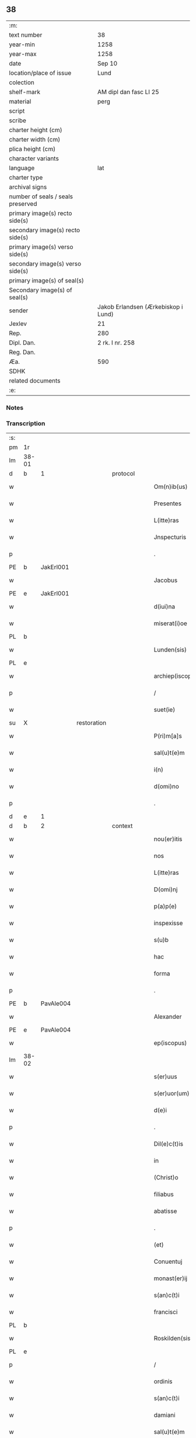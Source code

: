 ** 38

| :m:                               |                                     |
| text number                       | 38                                  |
| year-min                          | 1258                                |
| year-max                          | 1258                                |
| date                              | Sep 10                              |
| location/place of issue           | Lund                                |
| colection                         |                                     |
| shelf-mark                        | AM dipl dan fasc LI 25              |
| material                          | perg                                |
| script                            |                                     |
| scribe                            |                                     |
| charter height (cm)               |                                     |
| charter width (cm)                |                                     |
| plica height (cm)                 |                                     |
| character variants                |                                     |
| language                          | lat                                 |
| charter type                      |                                     |
| archival signs                    |                                     |
| number of seals / seals preserved |                                     |
| primary image(s) recto side(s)    |                                     |
| secondary image(s) recto side(s)  |                                     |
| primary image(s) verso side(s)    |                                     |
| secondary image(s) verso side(s)  |                                     |
| primary image(s) of seal(s)       |                                     |
| Secondary image(s) of seal(s)     |                                     |
| sender                            | Jakob Erlandsen (Ærkebiskop i Lund) |
| Jexlev                            | 21                                  |
| Rep.                              | 280                                 |
| Dipl. Dan.                        | 2 rk. I nr. 258                     |
| Reg. Dan.                         |                                     |
| Æa.                               | 590                                 |
| SDHK                              |                                     |
| related documents                 |                                     |
| :e:                               |                                     |

*** Notes


*** Transcription
| :s: |       |   |             |   |   |                     |                |   |   |   |   |     |   |   |   |             |          |          |  |    |    |    |    |
| pm  |    1r |   |             |   |   |                     |                |   |   |   |   |     |   |   |   |             |          |          |  |    |    |    |    |
| lm  | 38-01 |   |             |   |   |                     |                |   |   |   |   |     |   |   |   |             |          |          |  |    |    |    |    |
| d  |     b | 1  |             | protocol  |   |                     |                |   |   |   |   |     |   |   |   |             |          |          |  |    |    |    |    |
| w   |       |   |             |   |   | Om(n)ib(us)         | Om̅ıbꝫ          |   |   |   |   | lat |   |   |   |       38-01 | 1:protocol |          |  |    |    |    |    |
| w   |       |   |             |   |   | Presentes           | Preſenteſ      |   |   |   |   | lat |   |   |   |       38-01 | 1:protocol |          |  |    |    |    |    |
| w   |       |   |             |   |   | L(itte)ras          | Lr̅as           |   |   |   |   | lat |   |   |   |       38-01 | 1:protocol |          |  |    |    |    |    |
| w   |       |   |             |   |   | Jnspecturis         | Jnſpeurıs     |   |   |   |   | lat |   |   |   |       38-01 | 1:protocol |          |  |    |    |    |    |
| p   |       |   |             |   |   | .                   | .              |   |   |   |   | lat |   |   |   |       38-01 | 1:protocol |          |  |    |    |    |    |
| PE  |     b | JakErl001  |             |   |   |                     |                |   |   |   |   |     |   |   |   |             |          |          |  |    |    |    |    |
| w   |       |   |             |   |   | Jacobus             | Jacobus        |   |   |   |   | lat |   |   |   |       38-01 | 1:protocol |          |  |137|    |    |    |
| PE  |     e | JakErl001  |             |   |   |                     |                |   |   |   |   |     |   |   |   |             |          |          |  |    |    |    |    |
| w   |       |   |             |   |   | d(iui)na            | ꝺn̅a            |   |   |   |   | lat |   |   |   |       38-01 | 1:protocol |          |  |    |    |    |    |
| w   |       |   |             |   |   | miserat(i)oe        | mıſerat̅oe      |   |   |   |   | lat |   |   |   |       38-01 | 1:protocol |          |  |    |    |    |    |
| PL  |     b |   |             |   |   |                     |                |   |   |   |   |     |   |   |   |             |          |          |  |    |    |    |    |
| w   |       |   |             |   |   | Lunden(sis)         | Lunꝺen̅         |   |   |   |   | lat |   |   |   |       38-01 | 1:protocol |          |  |    |    |109|    |
| PL  |     e |   |             |   |   |                     |                |   |   |   |   |     |   |   |   |             |          |          |  |    |    |    |    |
| w   |       |   |             |   |   | archiep(iscopus)    | rchıep̅c       |   |   |   |   | lat |   |   |   |       38-01 | 1:protocol |          |  |    |    |    |    |
| p   |       |   |             |   |   | /                   | /              |   |   |   |   | lat |   |   |   |       38-01 | 1:protocol |          |  |    |    |    |    |
| w   |       |   |             |   |   | suet(ie)            | uet̅           |   |   |   |   | lat |   |   |   |       38-01 | 1:protocol |          |  |    |    |    |    |
| su  |     X |   | restoration |   |   |                     |                |   |   |   |   |     |   |   |   |             |          |          |  |    |    |    |    |
| w   |       |   |             |   |   | P(ri)m[a]s          | Pm[a]s        |   |   |   |   | lat |   |   |   |       38-01 | 1:protocol |          |  |    |    |    |    |
| w   |       |   |             |   |   | sal(u)t(e)m         | ſalt̅          |   |   |   |   | lat |   |   |   |       38-01 | 1:protocol |          |  |    |    |    |    |
| w   |       |   |             |   |   | i(n)                | ı̅              |   |   |   |   | lat |   |   |   |       38-01 | 1:protocol |          |  |    |    |    |    |
| w   |       |   |             |   |   | d(omi)no            | ꝺn̅o            |   |   |   |   | lat |   |   |   |       38-01 | 1:protocol |          |  |    |    |    |    |
| p   |       |   |             |   |   | .                   | .              |   |   |   |   | lat |   |   |   |       38-01 | 1:protocol |          |  |    |    |    |    |
| d  |     e | 1  |             |   |   |                     |                |   |   |   |   |     |   |   |   |             |          |          |  |    |    |    |    |
| d  |     b | 2  |             | context  |   |                     |                |   |   |   |   |     |   |   |   |             |          |          |  |    |    |    |    |
| w   |       |   |             |   |   | nou(er)itis         | ou͛ıtıſ        |   |   |   |   | lat |   |   |   |       38-01 | 2:context |          |  |    |    |    |    |
| w   |       |   |             |   |   | nos                 | nos            |   |   |   |   | lat |   |   |   |       38-01 | 2:context |          |  |    |    |    |    |
| w   |       |   |             |   |   | L(itte)ras          | Lr̅as           |   |   |   |   | lat |   |   |   |       38-01 | 2:context |          |  |    |    |    |    |
| w   |       |   |             |   |   | D(omi)nj            | Dn̅ȷ            |   |   |   |   | lat |   |   |   |       38-01 | 2:context |          |  |    |    |    |    |
| w   |       |   |             |   |   | p(a)p(e)            | ͤ              |   |   |   |   | lat |   |   |   |       38-01 | 2:context |          |  |    |    |    |    |
| w   |       |   |             |   |   | inspexisse          | ınſpexıſſe     |   |   |   |   | lat |   |   |   |       38-01 | 2:context |          |  |    |    |    |    |
| w   |       |   |             |   |   | s(u)b               | sb̅             |   |   |   |   | lat |   |   |   |       38-01 | 2:context |          |  |    |    |    |    |
| w   |       |   |             |   |   | hac                 | hac            |   |   |   |   | lat |   |   |   |       38-01 | 2:context |          |  |    |    |    |    |
| w   |       |   |             |   |   | forma               | foꝛma          |   |   |   |   | lat |   |   |   |       38-01 | 2:context |          |  |    |    |    |    |
| p   |       |   |             |   |   | .                   | .              |   |   |   |   | lat |   |   |   |       38-01 | 2:context |          |  |    |    |    |    |
| PE  |     b | PavAle004  |             |   |   |                     |                |   |   |   |   |     |   |   |   |             |          |          |  |    |    |    |    |
| w   |       |   |             |   |   | Alexander           | Alexanꝺeʀ      |   |   |   |   | lat |   |   |   |       38-01 | 2:context |          |  |138|    |    |    |
| PE  |     e | PavAle004  |             |   |   |                     |                |   |   |   |   |     |   |   |   |             |          |          |  |    |    |    |    |
| w   |       |   |             |   |   | ep(iscopus)         | ep̅c            |   |   |   |   | lat |   |   |   |       38-01 | 2:context |          |  |    |    |    |    |
| lm  | 38-02 |   |             |   |   |                     |                |   |   |   |   |     |   |   |   |             |          |          |  |    |    |    |    |
| w   |       |   |             |   |   | s(er)uus            | s͛uuſ           |   |   |   |   | lat |   |   |   |       38-02 | 2:context |          |  |    |    |    |    |
| w   |       |   |             |   |   | s(er)uor(um)        | s͛uoꝝ           |   |   |   |   | lat |   |   |   |       38-02 | 2:context |          |  |    |    |    |    |
| w   |       |   |             |   |   | d(e)i               | ꝺı̅             |   |   |   |   | lat |   |   |   |       38-02 | 2:context |          |  |    |    |    |    |
| p   |       |   |             |   |   | .                   | .              |   |   |   |   | lat |   |   |   |       38-02 | 2:context |          |  |    |    |    |    |
| w   |       |   |             |   |   | Dil(e)c(t)is        | Dılc̅ıs         |   |   |   |   | lat |   |   |   |       38-02 | 2:context |          |  |    |    |    |    |
| w   |       |   |             |   |   | in                  | ín             |   |   |   |   | lat |   |   |   |       38-02 | 2:context |          |  |    |    |    |    |
| w   |       |   |             |   |   | (Christ)o           | xp̅o            |   |   |   |   | lat |   |   |   |       38-02 | 2:context |          |  |    |    |    |    |
| w   |       |   |             |   |   | filiabus            | fılıabus       |   |   |   |   | lat |   |   |   |       38-02 | 2:context |          |  |    |    |    |    |
| w   |       |   |             |   |   | abatisse            | abatıſſe       |   |   |   |   | lat |   |   |   |       38-02 | 2:context |          |  |    |    |    |    |
| p   |       |   |             |   |   | .                   | .              |   |   |   |   | lat |   |   |   |       38-02 | 2:context |          |  |    |    |    |    |
| w   |       |   |             |   |   | (et)                |               |   |   |   |   | lat |   |   |   |       38-02 | 2:context |          |  |    |    |    |    |
| w   |       |   |             |   |   | Conuentuj           | Conuentu      |   |   |   |   | lat |   |   |   |       38-02 | 2:context |          |  |    |    |    |    |
| w   |       |   |             |   |   | monast(er)ij        | onaﬅ͛ı        |   |   |   |   | lat |   |   |   |       38-02 | 2:context |          |  |    |    |    |    |
| w   |       |   |             |   |   | s(an)c(t)i          | sc̅ı            |   |   |   |   | lat |   |   |   |       38-02 | 2:context |          |  |    |    |    |    |
| w   |       |   |             |   |   | francisci           | francıſcí      |   |   |   |   | lat |   |   |   |       38-02 | 2:context |          |  |    |    |    |    |
| PL  |     b |   |             |   |   |                     |                |   |   |   |   |     |   |   |   |             |          |          |  |    |    |    |    |
| w   |       |   |             |   |   | Roskilden(sis)      | Roskılꝺen̅      |   |   |   |   | lat |   |   |   |       38-02 | 2:context |          |  |    |    |110|    |
| PL  |     e |   |             |   |   |                     |                |   |   |   |   |     |   |   |   |             |          |          |  |    |    |    |    |
| p   |       |   |             |   |   | /                   | /              |   |   |   |   | lat |   |   |   |       38-02 | 2:context |          |  |    |    |    |    |
| w   |       |   |             |   |   | ordinis             | ᴏrꝺínıſ        |   |   |   |   | lat |   |   |   |       38-02 | 2:context |          |  |    |    |    |    |
| w   |       |   |             |   |   | s(an)c(t)i          | sc̅ı            |   |   |   |   | lat |   |   |   |       38-02 | 2:context |          |  |    |    |    |    |
| w   |       |   |             |   |   | damiani             | ꝺamíaní        |   |   |   |   | lat |   |   |   |       38-02 | 2:context |          |  |    |    |    |    |
| w   |       |   |             |   |   | sal(u)t(e)m         | salt̅m          |   |   |   |   | lat |   |   |   |       38-02 | 2:context |          |  |    |    |    |    |
| w   |       |   |             |   |   | (et)                |               |   |   |   |   | lat |   |   |   |       38-02 | 2:context |          |  |    |    |    |    |
| w   |       |   |             |   |   | ap(osto)licam       | apl̅ıca        |   |   |   |   | lat |   |   |   |       38-02 | 2:context |          |  |    |    |    |    |
| w   |       |   |             |   |   | b(e)n(e)dict(ionem) | bn̅ꝺıct̅         |   |   |   |   | lat |   |   |   |       38-02 | 2:context |          |  |    |    |    |    |
| p   |       |   |             |   |   | .                   | .              |   |   |   |   | lat |   |   |   |       38-02 | 2:context |          |  |    |    |    |    |
| w   |       |   |             |   |   | Cu(m)               | Cu̅             |   |   |   |   | lat |   |   |   |       38-02 | 2:context |          |  |    |    |    |    |
| w   |       |   |             |   |   | sicut               | ſıcut          |   |   |   |   | lat |   |   |   |       38-02 | 2:context |          |  |    |    |    |    |
| w   |       |   |             |   |   | ex                  | ex             |   |   |   |   | lat |   |   |   |       38-02 | 2:context |          |  |    |    |    |    |
| w   |       |   |             |   |   | p(ar)te             | ꝑte            |   |   |   |   | lat |   |   |   |       38-02 | 2:context |          |  |    |    |    |    |
| w   |       |   |             |   |   | u(est)ra            | ur̅a            |   |   |   |   | lat |   |   |   |       38-02 | 2:context |          |  |    |    |    |    |
| w   |       |   |             |   |   | fuit                | fuít           |   |   |   |   | lat |   |   |   |       38-02 | 2:context |          |  |    |    |    |    |
| w   |       |   |             |   |   | p(ro)positu(m)      | oſıtu̅         |   |   |   |   | lat |   |   |   |       38-02 | 2:context |          |  |    |    |    |    |
| lm  | 38-03 |   |             |   |   |                     |                |   |   |   |   |     |   |   |   |             |          |          |  |    |    |    |    |
| w   |       |   |             |   |   | cora(m)             | cora̅           |   |   |   |   | lat |   |   |   |       38-03 | 2:context |          |  |    |    |    |    |
| w   |       |   |             |   |   | nob(is)             | nob̅            |   |   |   |   | lat |   |   |   |       38-03 | 2:context |          |  |    |    |    |    |
| w   |       |   |             |   |   | uos                 | uos            |   |   |   |   | lat |   |   |   |       38-03 | 2:context |          |  |    |    |    |    |
| w   |       |   |             |   |   | incluse             | ıncluſe        |   |   |   |   | lat |   |   |   |       38-03 | 2:context |          |  |    |    |    |    |
| w   |       |   |             |   |   | corp(or)e           | coꝛꝑe          |   |   |   |   | lat |   |   |   |       38-03 | 2:context |          |  |    |    |    |    |
| w   |       |   |             |   |   | in                  | ín             |   |   |   |   | lat |   |   |   |       38-03 | 2:context |          |  |    |    |    |    |
| w   |       |   |             |   |   | castris             | ᴄaﬅrıs         |   |   |   |   | lat |   |   |   |       38-03 | 2:context |          |  |    |    |    |    |
| w   |       |   |             |   |   | claustralibus       | ᴄlauﬅralıbus   |   |   |   |   | lat |   |   |   |       38-03 | 2:context |          |  |    |    |    |    |
| w   |       |   |             |   |   | m(en)te             | m̅te            |   |   |   |   | lat |   |   |   |       38-03 | 2:context |          |  |    |    |    |    |
| w   |       |   |             |   |   | tam(en)             | tam̅            |   |   |   |   | lat |   |   |   |       38-03 | 2:context |          |  |    |    |    |    |
| w   |       |   |             |   |   | libera              | lıbera         |   |   |   |   | lat |   |   |   |       38-03 | 2:context |          |  |    |    |    |    |
| w   |       |   |             |   |   | deuote              | ꝺeuote         |   |   |   |   | lat |   |   |   |       38-03 | 2:context |          |  |    |    |    |    |
| w   |       |   |             |   |   | D(e)o               | Dn̅o            |   |   |   |   | lat |   |   |   |       38-03 | 2:context |          |  |    |    |    |    |
| w   |       |   |             |   |   | fam(u)lantes        | faml̅anteſ      |   |   |   |   | lat |   |   |   |       38-03 | 2:context |          |  |    |    |    |    |
| w   |       |   |             |   |   | G(e)n(er)ali        | Gn̅alí          |   |   |   |   | lat |   |   |   |       38-03 | 2:context |          |  |    |    |    |    |
| w   |       |   |             |   |   | ordinis             | ᴏrꝺíníſ        |   |   |   |   | lat |   |   |   |       38-03 | 2:context |          |  |    |    |    |    |
| w   |       |   |             |   |   | (et)                |               |   |   |   |   | lat |   |   |   |       38-03 | 2:context |          |  |    |    |    |    |
| w   |       |   |             |   |   | prouinciali         | prouıncıalı    |   |   |   |   | lat |   |   |   |       38-03 | 2:context |          |  |    |    |    |    |
| w   |       |   |             |   |   | fr(atru)m           | fr͛            |   |   |   |   | lat |   |   |   |       38-03 | 2:context |          |  |    |    |    |    |
| w   |       |   |             |   |   | minor(um)           | mínoꝝ          |   |   |   |   | lat |   |   |   |       38-03 | 2:context |          |  |    |    |    |    |
| w   |       |   |             |   |   | mi(ni)st(ri)s       | mı̅ﬅs          |   |   |   |   | lat |   |   |   |       38-03 | 2:context |          |  |    |    |    |    |
| w   |       |   |             |   |   | illi(us)            | ıllı᷒           |   |   |   |   | lat |   |   |   |       38-03 | 2:context |          |  |    |    |    |    |
| w   |       |   |             |   |   | prouincie           | prouíncıe      |   |   |   |   | lat |   |   |   |       38-03 | 2:context |          |  |    |    |    |    |
| w   |       |   |             |   |   | desideretis         | ꝺeſıꝺeretıſ    |   |   |   |   | lat |   |   |   |       38-03 | 2:context |          |  |    |    |    |    |
| w   |       |   |             |   |   | pro                 | pro            |   |   |   |   | lat |   |   |   |       38-03 | 2:context |          |  |    |    |    |    |
| w   |       |   |             |   |   | u(est)ra            | ur̅a            |   |   |   |   | lat |   |   |   |       38-03 | 2:context |          |  |    |    |    |    |
| p   |       |   |             |   |   | /                   | /              |   |   |   |   | lat |   |   |   |       38-03 | 2:context |          |  |    |    |    |    |
| lm  | 38-04 |   |             |   |   |                     |                |   |   |   |   |     |   |   |   |             |          |          |  |    |    |    |    |
| w   |       |   |             |   |   | salute              | ſalute         |   |   |   |   | lat |   |   |   |       38-04 | 2:context |          |  |    |    |    |    |
| w   |       |   |             |   |   | co(m)mitti          | co̅mıttı        |   |   |   |   | lat |   |   |   |       38-04 | 2:context |          |  |    |    |    |    |
| p   |       |   |             |   |   | /                   | /              |   |   |   |   | lat |   |   |   |       38-04 | 2:context |          |  |    |    |    |    |
| w   |       |   |             |   |   | nos                 | noſ            |   |   |   |   | lat |   |   |   |       38-04 | 2:context |          |  |    |    |    |    |
| w   |       |   |             |   |   | piu(m)              | pıu̅            |   |   |   |   | lat |   |   |   |       38-04 | 2:context |          |  |    |    |    |    |
| w   |       |   |             |   |   | u(est)r(u)m         | ur͛            |   |   |   |   | lat |   |   |   |       38-04 | 2:context |          |  |    |    |    |    |
| w   |       |   |             |   |   | p(ro)positu(m)      | oſıtu̅         |   |   |   |   | lat |   |   |   |       38-04 | 2:context |          |  |    |    |    |    |
| w   |       |   |             |   |   | in                  | ın             |   |   |   |   | lat |   |   |   |       38-04 | 2:context |          |  |    |    |    |    |
| w   |       |   |             |   |   | d(omi)no            | ꝺn̅o            |   |   |   |   | lat |   |   |   |       38-04 | 2:context |          |  |    |    |    |    |
| w   |       |   |             |   |   | co(m)mendantes      | co̅menꝺanteſ    |   |   |   |   | lat |   |   |   |       38-04 | 2:context |          |  |    |    |    |    |
| p   |       |   |             |   |   | /                   | /              |   |   |   |   | lat |   |   |   |       38-04 | 2:context |          |  |    |    |    |    |
| w   |       |   |             |   |   | deuot(i)onis        | ꝺeuot̅onıſ      |   |   |   |   | lat |   |   |   |       38-04 | 2:context |          |  |    |    |    |    |
| w   |       |   |             |   |   | u(est)re            | ur͛e            |   |   |   |   | lat |   |   |   |       38-04 | 2:context |          |  |    |    |    |    |
| w   |       |   |             |   |   | p(re)cib(us)        | p͛cıbꝫ          |   |   |   |   | lat |   |   |   |       38-04 | 2:context |          |  |    |    |    |    |
| w   |       |   |             |   |   | inclinati           | ınclınatí      |   |   |   |   | lat |   |   |   |       38-04 | 2:context |          |  |    |    |    |    |
| w   |       |   |             |   |   | uos                 | uoſ            |   |   |   |   | lat |   |   |   |       38-04 | 2:context |          |  |    |    |    |    |
| w   |       |   |             |   |   | (et)                |               |   |   |   |   | lat |   |   |   |       38-04 | 2:context |          |  |    |    |    |    |
| w   |       |   |             |   |   | monast(er)iu(m)     | onaﬅ͛ıu̅        |   |   |   |   | lat |   |   |   |       38-04 | 2:context |          |  |    |    |    |    |
| w   |       |   |             |   |   | u(est)r(u)m         | ur͛m            |   |   |   |   | lat |   |   |   |       38-04 | 2:context |          |  |    |    |    |    |
| w   |       |   |             |   |   | auctoritate         | uoꝛıtate     |   |   |   |   | lat |   |   |   |       38-04 | 2:context |          |  |    |    |    |    |
| w   |       |   |             |   |   | p(re)sentiu(m)      | p͛ſentıu̅        |   |   |   |   | lat |   |   |   |       38-04 | 2:context |          |  |    |    |    |    |
| w   |       |   |             |   |   | G(e)n(er)ali        | Gn̅alı          |   |   |   |   | lat |   |   |   |       38-04 | 2:context |          |  |    |    |    |    |
| w   |       |   |             |   |   | (et)                |               |   |   |   |   | lat |   |   |   |       38-04 | 2:context |          |  |    |    |    |    |
| w   |       |   |             |   |   | prouinciali         | prouíncıalı    |   |   |   |   | lat |   |   |   |       38-04 | 2:context |          |  |    |    |    |    |
| w   |       |   |             |   |   | mi(ni)st(ri)s       | mı̅ﬅs          |   |   |   |   | lat |   |   |   |       38-04 | 2:context |          |  |    |    |    |    |
| w   |       |   |             |   |   | co(m)mittimus       | co̅mıttımus     |   |   |   |   | lat |   |   |   |       38-04 | 2:context |          |  |    |    |    |    |
| p   |       |   |             |   |   | /                   | /              |   |   |   |   | lat |   |   |   |       38-04 | 2:context |          |  |    |    |    |    |
| lm  | 38-05 |   |             |   |   |                     |                |   |   |   |   |     |   |   |   |             |          |          |  |    |    |    |    |
| w   |       |   |             |   |   | sup(ra)d(i)c(t)is   | ſupꝺc̅ıs       |   |   |   |   | lat |   |   |   |       38-05 | 2:context |          |  |    |    |    |    |
| p   |       |   |             |   |   | /                   | /              |   |   |   |   | lat |   |   |   |       38-05 | 2:context |          |  |    |    |    |    |
| w   |       |   |             |   |   | Eadem               | aꝺe          |   |   |   |   | lat |   |   |   |       38-05 | 2:context |          |  |    |    |    |    |
| w   |       |   |             |   |   | auctoritate         | uoꝛıtate     |   |   |   |   | lat |   |   |   |       38-05 | 2:context |          |  |    |    |    |    |
| w   |       |   |             |   |   | nich(il)omi(nus)    | ních̅omı᷒        |   |   |   |   | lat |   |   |   |       38-05 | 2:context |          |  |    |    |    |    |
| w   |       |   |             |   |   | statuentes          | ﬅatuenteſ      |   |   |   |   | lat |   |   |   |       38-05 | 2:context |          |  |    |    |    |    |
| p   |       |   |             |   |   | .                   | .              |   |   |   |   | lat |   |   |   |       38-05 | 2:context |          |  |    |    |    |    |
| w   |       |   |             |   |   | ut                  | ut             |   |   |   |   | lat |   |   |   |       38-05 | 2:context |          |  |    |    |    |    |
| w   |       |   |             |   |   | s(u)b               | ſb̅             |   |   |   |   | lat |   |   |   |       38-05 | 2:context |          |  |    |    |    |    |
| w   |       |   |             |   |   | mag(iste)rio        | magr̅ıo         |   |   |   |   | lat |   |   |   |       38-05 | 2:context |          |  |    |    |    |    |
| w   |       |   |             |   |   | (et)                |               |   |   |   |   | lat |   |   |   |       38-05 | 2:context |          |  |    |    |    |    |
| w   |       |   |             |   |   | doct(ri)na          | ꝺona         |   |   |   |   | lat |   |   |   |       38-05 | 2:context |          |  |    |    |    |    |
| w   |       |   |             |   |   | mi(ni)stror(um)     | mı̅ﬅroꝝ         |   |   |   |   | lat |   |   |   |       38-05 | 2:context |          |  |    |    |    |    |
| w   |       |   |             |   |   | G(e)n(er)alis       | Gn̅alıs         |   |   |   |   | lat |   |   |   |       38-05 | 2:context |          |  |    |    |    |    |
| w   |       |   |             |   |   | (et)                |               |   |   |   |   | lat |   |   |   |       38-05 | 2:context |          |  |    |    |    |    |
| w   |       |   |             |   |   | p(ro)uincialis      | ꝓuıncıalıs     |   |   |   |   | lat |   |   |   |       38-05 | 2:context |          |  |    |    |    |    |
| w   |       |   |             |   |   | fr(atru)m           | fr͛m            |   |   |   |   | lat |   |   |   |       38-05 | 2:context |          |  |    |    |    |    |
| w   |       |   |             |   |   | minor(um)           | ınoꝝ          |   |   |   |   | lat |   |   |   |       38-05 | 2:context |          |  |    |    |    |    |
| w   |       |   |             |   |   | p(ro)uincie         | ꝓuıncıe        |   |   |   |   | lat |   |   |   |       38-05 | 2:context |          |  |    |    |    |    |
| w   |       |   |             |   |   | p(re)fate           | p͛fate          |   |   |   |   | lat |   |   |   |       38-05 | 2:context |          |  |    |    |    |    |
| w   |       |   |             |   |   | qui                 | quí            |   |   |   |   | lat |   |   |   |       38-05 | 2:context |          |  |    |    |    |    |
| w   |       |   |             |   |   | pro                 | pro            |   |   |   |   | lat |   |   |   |       38-05 | 2:context |          |  |    |    |    |    |
| w   |       |   |             |   |   | temp(or)e           | temꝑe          |   |   |   |   | lat |   |   |   |       38-05 | 2:context |          |  |    |    |    |    |
| w   |       |   |             |   |   | fu(er)int           | fu͛ínt          |   |   |   |   | lat |   |   |   |       38-05 | 2:context |          |  |    |    |    |    |
| w   |       |   |             |   |   | decet(er)o          | ꝺecet͛o         |   |   |   |   | lat |   |   |   |       38-05 | 2:context |          |  |    |    |    |    |
| w   |       |   |             |   |   | maneatis            | maneatıs       |   |   |   |   | lat |   |   |   |       38-05 | 2:context |          |  |    |    |    |    |
| p   |       |   |             |   |   | .                   | .              |   |   |   |   | lat |   |   |   |       38-05 | 2:context |          |  |    |    |    |    |
| lm  | 38-06 |   |             |   |   |                     |                |   |   |   |   |     |   |   |   |             |          |          |  |    |    |    |    |
| w   |       |   |             |   |   | illis               | ıllıs          |   |   |   |   | lat |   |   |   |       38-06 | 2:context |          |  |    |    |    |    |
| w   |       |   |             |   |   | gaudentes           | gauꝺenteſ      |   |   |   |   | lat |   |   |   |       38-06 | 2:context |          |  |    |    |    |    |
| w   |       |   |             |   |   | priuilegiis         | prıuılegíís    |   |   |   |   | lat |   |   |   |       38-06 | 2:context |          |  |    |    |    |    |
| w   |       |   |             |   |   | que                 | que            |   |   |   |   | lat |   |   |   |       38-06 | 2:context |          |  |    |    |    |    |
| w   |       |   |             |   |   | ordini              | orꝺíní         |   |   |   |   | lat |   |   |   |       38-06 | 2:context |          |  |    |    |    |    |
| w   |       |   |             |   |   | pred(i)c(t)o        | preꝺc̅o         |   |   |   |   | lat |   |   |   |       38-06 | 2:context |          |  |    |    |    |    |
| w   |       |   |             |   |   | fr(atru)m           | fr̅m            |   |   |   |   | lat |   |   |   |       38-06 | 2:context |          |  |    |    |    |    |
| w   |       |   |             |   |   | ip(s)or(um)         | ıp̅oꝝ           |   |   |   |   | lat |   |   |   |       38-06 | 2:context |          |  |    |    |    |    |
| w   |       |   |             |   |   | ab                  | b             |   |   |   |   | lat |   |   |   |       38-06 | 2:context |          |  |    |    |    |    |
| w   |       |   |             |   |   | ap(osto)lica        | apl̅ıca         |   |   |   |   | lat |   |   |   |       38-06 | 2:context |          |  |    |    |    |    |
| w   |       |   |             |   |   | sede                | ſeꝺe           |   |   |   |   | lat |   |   |   |       38-06 | 2:context |          |  |    |    |    |    |
| w   |       |   |             |   |   | concessa            | conceſſa       |   |   |   |   | lat |   |   |   |       38-06 | 2:context |          |  |    |    |    |    |
| w   |       |   |             |   |   | sunt                | ſunt           |   |   |   |   | lat |   |   |   |       38-06 | 2:context |          |  |    |    |    |    |
| w   |       |   |             |   |   | u(e)l               | ul̅             |   |   |   |   | lat |   |   |   |       38-06 | 2:context |          |  |    |    |    |    |
| w   |       |   |             |   |   | in                  | ın             |   |   |   |   | lat |   |   |   |       38-06 | 2:context |          |  |    |    |    |    |
| w   |       |   |             |   |   | post(eru)m          | poﬅ͛           |   |   |   |   | lat |   |   |   |       38-06 | 2:context |          |  |    |    |    |    |
| w   |       |   |             |   |   | concedentur         | conceꝺentur    |   |   |   |   | lat |   |   |   |       38-06 | 2:context |          |  |    |    |    |    |
| p   |       |   |             |   |   | .                   | .              |   |   |   |   | lat |   |   |   |       38-06 | 2:context |          |  |    |    |    |    |
| w   |       |   |             |   |   | Jp(s)i q(ue)        | Jp̅ı qꝫ         |   |   |   |   | lat |   |   |   |       38-06 | 2:context |          |  |    |    |    |    |
| w   |       |   |             |   |   | G(e)n(er)alis       | Gn̅alıs         |   |   |   |   | lat |   |   |   |       38-06 | 2:context |          |  |    |    |    |    |
| w   |       |   |             |   |   | (et)                |               |   |   |   |   | lat |   |   |   |       38-06 | 2:context |          |  |    |    |    |    |
| w   |       |   |             |   |   | prouincialis        | prouíncıalıs   |   |   |   |   | lat |   |   |   |       38-06 | 2:context |          |  |    |    |    |    |
| w   |       |   |             |   |   | mi(ni)st(ri)        | mı̅ﬅ           |   |   |   |   | lat |   |   |   |       38-06 | 2:context |          |  |    |    |    |    |
| w   |       |   |             |   |   | animar(um)          | nímaꝝ         |   |   |   |   | lat |   |   |   |       38-06 | 2:context |          |  |    |    |    |    |
| w   |       |   |             |   |   | u(est)rar(um)       | ur̅aꝝ           |   |   |   |   | lat |   |   |   |       38-06 | 2:context |          |  |    |    |    |    |
| w   |       |   |             |   |   | sollici-¦tud(in)em  | ſollıcí-¦tuꝺe̅m |   |   |   |   | lat |   |   |   | 38-06—38-07 | 2:context |          |  |    |    |    |    |
| w   |       |   |             |   |   | g(er)entes          | g͛enteſ         |   |   |   |   | lat |   |   |   |       38-07 | 2:context |          |  |    |    |    |    |
| w   |       |   |             |   |   | (et)                |               |   |   |   |   | lat |   |   |   |       38-07 | 2:context |          |  |    |    |    |    |
| w   |       |   |             |   |   | curam               | cura          |   |   |   |   | lat |   |   |   |       38-07 | 2:context |          |  |    |    |    |    |
| p   |       |   |             |   |   | /                   | /              |   |   |   |   | lat |   |   |   |       38-07 | 2:context |          |  |    |    |    |    |
| w   |       |   |             |   |   | Eidem               | ıꝺe          |   |   |   |   | lat |   |   |   |       38-07 | 2:context |          |  |    |    |    |    |
| w   |       |   |             |   |   | monast(er)io        | monaﬅ͛ıo        |   |   |   |   | lat |   |   |   |       38-07 | 2:context |          |  |    |    |    |    |
| w   |       |   |             |   |   | p(er)               | ꝑ              |   |   |   |   | lat |   |   |   |       38-07 | 2:context |          |  |    |    |    |    |
| w   |       |   |             |   |   | se                  | ſe             |   |   |   |   | lat |   |   |   |       38-07 | 2:context |          |  |    |    |    |    |
| w   |       |   |             |   |   | u(e)l               | ul̅             |   |   |   |   | lat |   |   |   |       38-07 | 2:context |          |  |    |    |    |    |
| w   |       |   |             |   |   | p(er)               | ꝑ              |   |   |   |   | lat |   |   |   |       38-07 | 2:context |          |  |    |    |    |    |
| w   |       |   |             |   |   | alios               | alıos          |   |   |   |   | lat |   |   |   |       38-07 | 2:context |          |  |    |    |    |    |
| w   |       |   |             |   |   | fr(atr)es           | fr͛eſ           |   |   |   |   | lat |   |   |   |       38-07 | 2:context |          |  |    |    |    |    |
| w   |       |   |             |   |   | sui                 | ſuí            |   |   |   |   | lat |   |   |   |       38-07 | 2:context |          |  |    |    |    |    |
| w   |       |   |             |   |   | ordinis             | oꝛꝺínís        |   |   |   |   | lat |   |   |   |       38-07 | 2:context |          |  |    |    |    |    |
| w   |       |   |             |   |   | quos                | quoſ           |   |   |   |   | lat |   |   |   |       38-07 | 2:context |          |  |    |    |    |    |
| w   |       |   |             |   |   | ad                  | aꝺ             |   |   |   |   | lat |   |   |   |       38-07 | 2:context |          |  |    |    |    |    |
| w   |       |   |             |   |   | hoc                 | hoc            |   |   |   |   | lat |   |   |   |       38-07 | 2:context |          |  |    |    |    |    |
| w   |       |   |             |   |   | uid(er)int          | uíꝺí͛nt         |   |   |   |   | lat |   |   |   |       38-07 | 2:context |          |  |    |    |    |    |
| w   |       |   |             |   |   | ydoneos             | ẏꝺoneoſ        |   |   |   |   | lat |   |   |   |       38-07 | 2:context |          |  |    |    |    |    |
| w   |       |   |             |   |   | quociens            | quocıenſ       |   |   |   |   | lat |   |   |   |       38-07 | 2:context |          |  |    |    |    |    |
| w   |       |   |             |   |   | expedierit          | expeꝺıerít     |   |   |   |   | lat |   |   |   |       38-07 | 2:context |          |  |    |    |    |    |
| w   |       |   |             |   |   | officiu(m)          | offıcıu̅        |   |   |   |   | lat |   |   |   |       38-07 | 2:context |          |  |    |    |    |    |
| w   |       |   |             |   |   | uisitat(i)onis      | uıſıtat̅onís    |   |   |   |   | lat |   |   |   |       38-07 | 2:context |          |  |    |    |    |    |
| w   |       |   |             |   |   | inpendant           | ınpenꝺant      |   |   |   |   | lat |   |   |   |       38-07 | 2:context |          |  |    |    |    |    |
| p   |       |   |             |   |   | /                   | /              |   |   |   |   | lat |   |   |   |       38-07 | 2:context |          |  |    |    |    |    |
| w   |       |   |             |   |   | corrigendo          | coꝛrıgenꝺo     |   |   |   |   | lat |   |   |   |       38-07 | 2:context |          |  |    |    |    |    |
| w   |       |   |             |   |   | (et)                |               |   |   |   |   | lat |   |   |   |       38-07 | 2:context |          |  |    |    |    |    |
| p   |       |   |             |   |   | /                   | /              |   |   |   |   | lat |   |   |   |       38-07 | 2:context |          |  |    |    |    |    |
| lm  | 38-08 |   |             |   |   |                     |                |   |   |   |   |     |   |   |   |             |          |          |  |    |    |    |    |
| w   |       |   |             |   |   | reformando          | refoꝛmanꝺo     |   |   |   |   | lat |   |   |   |       38-08 | 2:context |          |  |    |    |    |    |
| w   |       |   |             |   |   | ibidem              | ıbıꝺe         |   |   |   |   | lat |   |   |   |       38-08 | 2:context |          |  |    |    |    |    |
| w   |       |   |             |   |   | tam                 | tam            |   |   |   |   | lat |   |   |   |       38-08 | 2:context |          |  |    |    |    |    |
| w   |       |   |             |   |   | i(n)                | ı̅              |   |   |   |   | lat |   |   |   |       38-08 | 2:context |          |  |    |    |    |    |
| w   |       |   |             |   |   | capite              | capıte         |   |   |   |   | lat |   |   |   |       38-08 | 2:context |          |  |    |    |    |    |
| w   |       |   |             |   |   | q(ua)m              | qm            |   |   |   |   | lat |   |   |   |       38-08 | 2:context |          |  |    |    |    |    |
| w   |       |   |             |   |   | i(n)                | ı̅              |   |   |   |   | lat |   |   |   |       38-08 | 2:context |          |  |    |    |    |    |
| w   |       |   |             |   |   | m(em)b(ri)s         | m̅bs           |   |   |   |   | lat |   |   |   |       38-08 | 2:context |          |  |    |    |    |    |
| w   |       |   |             |   |   | que                 | que            |   |   |   |   | lat |   |   |   |       38-08 | 2:context |          |  |    |    |    |    |
| w   |       |   |             |   |   | correct(i)o(n)is    | correo̅ıs      |   |   |   |   | lat |   |   |   |       38-08 | 2:context |          |  |    |    |    |    |
| w   |       |   |             |   |   | seu                 | ſeu            |   |   |   |   | lat |   |   |   |       38-08 | 2:context |          |  |    |    |    |    |
| w   |       |   |             |   |   | reformat(i)onis     | refoꝛmt̅onıs   |   |   |   |   | lat |   |   |   |       38-08 | 2:context |          |  |    |    |    |    |
| w   |       |   |             |   |   | officio             | offıcıo        |   |   |   |   | lat |   |   |   |       38-08 | 2:context |          |  |    |    |    |    |
| w   |       |   |             |   |   | nou(er)int          | nou͛ínt         |   |   |   |   | lat |   |   |   |       38-08 | 2:context |          |  |    |    |    |    |
| w   |       |   |             |   |   | indigere            | ínꝺıgere       |   |   |   |   | lat |   |   |   |       38-08 | 2:context |          |  |    |    |    |    |
| p   |       |   |             |   |   | .                   | .              |   |   |   |   | lat |   |   |   |       38-08 | 2:context |          |  |    |    |    |    |
| w   |       |   |             |   |   | (et)                |               |   |   |   |   | lat |   |   |   |       38-08 | 2:context |          |  |    |    |    |    |
| w   |       |   |             |   |   | nich(il)omi(nus)    | ních̅omí᷒        |   |   |   |   | lat |   |   |   |       38-08 | 2:context |          |  |    |    |    |    |
| w   |       |   |             |   |   | instituant          | ínﬅıtuant      |   |   |   |   | lat |   |   |   |       38-08 | 2:context |          |  |    |    |    |    |
| w   |       |   |             |   |   | (et)                |               |   |   |   |   | lat |   |   |   |       38-08 | 2:context |          |  |    |    |    |    |
| w   |       |   |             |   |   | destituant          | ꝺeﬅıtuant      |   |   |   |   | lat |   |   |   |       38-08 | 2:context |          |  |    |    |    |    |
| w   |       |   |             |   |   | mutent              | mutent         |   |   |   |   | lat |   |   |   |       38-08 | 2:context |          |  |    |    |    |    |
| w   |       |   |             |   |   | (et)                |               |   |   |   |   | lat |   |   |   |       38-08 | 2:context |          |  |    |    |    |    |
| w   |       |   |             |   |   | ordinent            | oꝛꝺínent       |   |   |   |   | lat |   |   |   |       38-08 | 2:context |          |  |    |    |    |    |
| w   |       |   |             |   |   | prout               | prout          |   |   |   |   | lat |   |   |   |       38-08 | 2:context |          |  |    |    |    |    |
| w   |       |   |             |   |   | s(e)c(un)d(u)m      | ſcꝺm̅           |   |   |   |   | lat |   |   |   |       38-08 | 2:context |          |  |    |    |    |    |
| lm  | 38-09 |   |             |   |   |                     |                |   |   |   |   |     |   |   |   |             |          |          |  |    |    |    |    |
| w   |       |   |             |   |   | d(eu)m              | ꝺm̅             |   |   |   |   | lat |   |   |   |       38-09 | 2:context |          |  |    |    |    |    |
| w   |       |   |             |   |   | uid(er)int          | uıꝺí͛nt         |   |   |   |   | lat |   |   |   |       38-09 | 2:context |          |  |    |    |    |    |
| w   |       |   |             |   |   | expedire            | expeꝺıre       |   |   |   |   | lat |   |   |   |       38-09 | 2:context |          |  |    |    |    |    |
| p   |       |   |             |   |   | .                   | .              |   |   |   |   | lat |   |   |   |       38-09 | 2:context |          |  |    |    |    |    |
| w   |       |   |             |   |   | Elect(i)o           | leo̅          |   |   |   |   | lat |   |   |   |       38-09 | 2:context |          |  |    |    |    |    |
| w   |       |   |             |   |   | tam(en)             | tam̅            |   |   |   |   | lat |   |   |   |       38-09 | 2:context |          |  |    |    |    |    |
| w   |       |   |             |   |   | abatisse            | batíſſe       |   |   |   |   | lat |   |   |   |       38-09 | 2:context |          |  |    |    |    |    |
| w   |       |   |             |   |   | libere              | lıbere         |   |   |   |   | lat |   |   |   |       38-09 | 2:context |          |  |    |    |    |    |
| w   |       |   |             |   |   | p(er)tineat         | ꝑtıneat        |   |   |   |   | lat |   |   |   |       38-09 | 2:context |          |  |    |    |    |    |
| w   |       |   |             |   |   | ad                  | ꝺ             |   |   |   |   | lat |   |   |   |       38-09 | 2:context |          |  |    |    |    |    |
| w   |       |   |             |   |   | conuentu(m)         | conuentu̅       |   |   |   |   | lat |   |   |   |       38-09 | 2:context |          |  |    |    |    |    |
| p   |       |   |             |   |   | .                   | .              |   |   |   |   | lat |   |   |   |       38-09 | 2:context |          |  |    |    |    |    |
| w   |       |   |             |   |   | Confessiones        | Confeſſıoneſ   |   |   |   |   | lat |   |   |   |       38-09 | 2:context |          |  |    |    |    |    |
| w   |       |   |             |   |   | aut(em)             | aut̅            |   |   |   |   | lat |   |   |   |       38-09 | 2:context |          |  |    |    |    |    |
| w   |       |   |             |   |   | u(est)ras           | ur̅as           |   |   |   |   | lat |   |   |   |       38-09 | 2:context |          |  |    |    |    |    |
| w   |       |   |             |   |   | audiant             | uꝺıant        |   |   |   |   | lat |   |   |   |       38-09 | 2:context |          |  |    |    |    |    |
| w   |       |   |             |   |   | (et)                |               |   |   |   |   | lat |   |   |   |       38-09 | 2:context |          |  |    |    |    |    |
| w   |       |   |             |   |   | mi(ni)strent        | mı̅ﬅrent        |   |   |   |   | lat |   |   |   |       38-09 | 2:context |          |  |    |    |    |    |
| w   |       |   |             |   |   | uob(is)             | uob̅            |   |   |   |   | lat |   |   |   |       38-09 | 2:context |          |  |    |    |    |    |
| w   |       |   |             |   |   | eccl(es)iastica     | eccl̅ıaﬅıc     |   |   |   |   | lat |   |   |   |       38-09 | 2:context |          |  |    |    |    |    |
| w   |       |   |             |   |   | sac(ra)m(en)ta      | ſacm̅ta        |   |   |   |   | lat |   |   |   |       38-09 | 2:context |          |  |    |    |    |    |
| p   |       |   |             |   |   | .                   | .              |   |   |   |   | lat |   |   |   |       38-09 | 2:context |          |  |    |    |    |    |
| w   |       |   |             |   |   | Et                  | t             |   |   |   |   | lat |   |   |   |       38-09 | 2:context |          |  |    |    |    |    |
| w   |       |   |             |   |   | ne                  | ne             |   |   |   |   | lat |   |   |   |       38-09 | 2:context |          |  |    |    |    |    |
| w   |       |   |             |   |   | pro                 | pro            |   |   |   |   | lat |   |   |   |       38-09 | 2:context |          |  |    |    |    |    |
| w   |       |   |             |   |   | eo                  | eo             |   |   |   |   | lat |   |   |   |       38-09 | 2:context |          |  |    |    |    |    |
| w   |       |   |             |   |   | quod                | quoꝺ           |   |   |   |   | lat |   |   |   |       38-09 | 2:context |          |  |    |    |    |    |
| w   |       |   |             |   |   | in                  | ín             |   |   |   |   | lat |   |   |   |       38-09 | 2:context |          |  |    |    |    |    |
| w   |       |   |             |   |   | monast(er)io        | monaﬅ͛ıo        |   |   |   |   | lat |   |   |   |       38-09 | 2:context |          |  |    |    |    |    |
| w   |       |   |             |   |   | u(est)ro            | ur̅o            |   |   |   |   | lat |   |   |   |       38-09 | 2:context |          |  |    |    |    |    |
| lm  | 38-10 |   |             |   |   |                     |                |   |   |   |   |     |   |   |   |             |          |          |  |    |    |    |    |
| w   |       |   |             |   |   | ip(s)ius            | ıp̅ıuſ          |   |   |   |   | lat |   |   |   |       38-10 | 2:context |          |  |    |    |    |    |
| w   |       |   |             |   |   | ordinis             | oꝛꝺínís        |   |   |   |   | lat |   |   |   |       38-10 | 2:context |          |  |    |    |    |    |
| w   |       |   |             |   |   | fr(atr)es           | fr̅es           |   |   |   |   | lat |   |   |   |       38-10 | 2:context |          |  |    |    |    |    |
| w   |       |   |             |   |   | residere            | reſıꝺere       |   |   |   |   | lat |   |   |   |       38-10 | 2:context |          |  |    |    |    |    |
| w   |       |   |             |   |   | co(n)tinue          | co̅tínue        |   |   |   |   | lat |   |   |   |       38-10 | 2:context |          |  |    |    |    |    |
| w   |       |   |             |   |   | no(n)               | no̅             |   |   |   |   | lat |   |   |   |       38-10 | 2:context |          |  |    |    |    |    |
| w   |       |   |             |   |   | tenentur            | tenentur       |   |   |   |   | lat |   |   |   |       38-10 | 2:context |          |  |    |    |    |    |
| w   |       |   |             |   |   | pro                 | pro            |   |   |   |   | lat |   |   |   |       38-10 | 2:context |          |  |    |    |    |    |
| w   |       |   |             |   |   | defectu             | ꝺefeu         |   |   |   |   | lat |   |   |   |       38-10 | 2:context |          |  |    |    |    |    |
| w   |       |   |             |   |   | sac(er)dotis        | ſac͛ꝺotıs       |   |   |   |   | lat |   |   |   |       38-10 | 2:context |          |  |    |    |    |    |
| w   |       |   |             |   |   | possit              | poſſıt         |   |   |   |   | lat |   |   |   |       38-10 | 2:context |          |  |    |    |    |    |
| w   |       |   |             |   |   | p(er)ic(u)l(u)m     | ꝑıcl̅m          |   |   |   |   | lat |   |   |   |       38-10 | 2:context |          |  |    |    |    |    |
| w   |       |   |             |   |   | i(m)minere          | ı̅mınere        |   |   |   |   | lat |   |   |   |       38-10 | 2:context |          |  |    |    |    |    |
| w   |       |   |             |   |   | p(re)d(i)c(t)i      | p͛ꝺcı̅           |   |   |   |   | lat |   |   |   |       38-10 | 2:context |          |  |    |    |    |    |
| w   |       |   |             |   |   | G(e)n(er)alis       | Gn̅alıs         |   |   |   |   | lat |   |   |   |       38-10 | 2:context |          |  |    |    |    |    |
| w   |       |   |             |   |   | (et)                |               |   |   |   |   | lat |   |   |   |       38-10 | 2:context |          |  |    |    |    |    |
| w   |       |   |             |   |   | prouincialis        | prouíncıalıs   |   |   |   |   | lat |   |   |   |       38-10 | 2:context |          |  |    |    |    |    |
| w   |       |   |             |   |   | mi(ni)stri          | mı̅ﬅrí          |   |   |   |   | lat |   |   |   |       38-10 | 2:context |          |  |    |    |    |    |
| w   |       |   |             |   |   | ad                  | ꝺ             |   |   |   |   | lat |   |   |   |       38-10 | 2:context |          |  |    |    |    |    |
| w   |       |   |             |   |   | confessiones        | confeſſıoneſ   |   |   |   |   | lat |   |   |   |       38-10 | 2:context |          |  |    |    |    |    |
| w   |       |   |             |   |   | in                  | ín             |   |   |   |   | lat |   |   |   |       38-10 | 2:context |          |  |    |    |    |    |
| w   |       |   |             |   |   | n(e)c(ess)itatis    | nc̅cıtatıs      |   |   |   |   | lat |   |   |   |       38-10 | 2:context |          |  |    |    |    |    |
| w   |       |   |             |   |   | articulo            | rtıculo       |   |   |   |   | lat |   |   |   |       38-10 | 2:context |          |  |    |    |    |    |
| w   |       |   |             |   |   | audie(n)-¦das       | uꝺıe̅-¦ꝺas     |   |   |   |   | lat |   |   |   | 38-10—38-11 | 2:context |          |  |    |    |    |    |
| w   |       |   |             |   |   | (et)                |               |   |   |   |   | lat |   |   |   |       38-11 | 2:context |          |  |    |    |    |    |
| w   |       |   |             |   |   | mi(ni)stranda       | mı̅ﬅranꝺa       |   |   |   |   | lat |   |   |   |       38-11 | 2:context |          |  |    |    |    |    |
| w   |       |   |             |   |   | sac(ra)menta        | ſacmenta      |   |   |   |   | lat |   |   |   |       38-11 | 2:context |          |  |    |    |    |    |
| w   |       |   |             |   |   | p(re)d(i)c(t)a      | p͛ꝺc̅a           |   |   |   |   | lat |   |   |   |       38-11 | 2:context |          |  |    |    |    |    |
| w   |       |   |             |   |   | necno(n)            | necno̅          |   |   |   |   | lat |   |   |   |       38-11 | 2:context |          |  |    |    |    |    |
| w   |       |   |             |   |   | di(ui)na            | ꝺı̅na           |   |   |   |   | lat |   |   |   |       38-11 | 2:context |          |  |    |    |    |    |
| w   |       |   |             |   |   | officia             | offıcıa        |   |   |   |   | lat |   |   |   |       38-11 | 2:context |          |  |    |    |    |    |
| w   |       |   |             |   |   | celebranda          | celebranꝺa     |   |   |   |   | lat |   |   |   |       38-11 | 2:context |          |  |    |    |    |    |
| w   |       |   |             |   |   | uobis               | uobıs          |   |   |   |   | lat |   |   |   |       38-11 | 2:context |          |  |    |    |    |    |
| w   |       |   |             |   |   | deputent            | ꝺeputent       |   |   |   |   | lat |   |   |   |       38-11 | 2:context |          |  |    |    |    |    |
| w   |       |   |             |   |   | aliquos             | lıquos        |   |   |   |   | lat |   |   |   |       38-11 | 2:context |          |  |    |    |    |    |
| w   |       |   |             |   |   | discretos           | ꝺıſcretos      |   |   |   |   | lat |   |   |   |       38-11 | 2:context |          |  |    |    |    |    |
| w   |       |   |             |   |   | (et)                |               |   |   |   |   | lat |   |   |   |       38-11 | 2:context |          |  |    |    |    |    |
| w   |       |   |             |   |   | prouidos            | prouıdos       |   |   |   |   | lat |   |   |   |       38-11 | 2:context |          |  |    |    |    |    |
| w   |       |   |             |   |   | capellanos          | capellanos     |   |   |   |   | lat |   |   |   |       38-11 | 2:context |          |  |    |    |    |    |
| p   |       |   |             |   |   | .                   | .              |   |   |   |   | lat |   |   |   |       38-11 | 2:context |          |  |    |    |    |    |
| w   |       |   |             |   |   | Ad                  | Aꝺ             |   |   |   |   | lat |   |   |   |       38-11 | 2:context |          |  |    |    |    |    |
| w   |       |   |             |   |   | hec                 | hec            |   |   |   |   | lat |   |   |   |       38-11 | 2:context |          |  |    |    |    |    |
| w   |       |   |             |   |   | liceat              | lıceat         |   |   |   |   | lat |   |   |   |       38-11 | 2:context |          |  |    |    |    |    |
| w   |       |   |             |   |   | uobis               | uobıs          |   |   |   |   | lat |   |   |   |       38-11 | 2:context |          |  |    |    |    |    |
| w   |       |   |             |   |   | redditus            | reꝺꝺıtus       |   |   |   |   | lat |   |   |   |       38-11 | 2:context |          |  |    |    |    |    |
| w   |       |   |             |   |   | (et)                |               |   |   |   |   | lat |   |   |   |       38-11 | 2:context |          |  |    |    |    |    |
| w   |       |   |             |   |   | possessiones        | poſſeſſıones   |   |   |   |   | lat |   |   |   |       38-11 | 2:context |          |  |    |    |    |    |
| w   |       |   |             |   |   | recip(er)e          | recıꝑe         |   |   |   |   | lat |   |   |   |       38-11 | 2:context |          |  |    |    |    |    |
| p   |       |   |             |   |   | .                   | .              |   |   |   |   | lat |   |   |   |       38-11 | 2:context |          |  |    |    |    |    |
| w   |       |   |             |   |   | ac                  | c             |   |   |   |   | lat |   |   |   |       38-11 | 2:context |          |  |    |    |    |    |
| w   |       |   |             |   |   | ea                  | ea             |   |   |   |   | lat |   |   |   |       38-11 | 2:context |          |  |    |    |    |    |
| w   |       |   |             |   |   | lib(er)e            | lıb̅e           |   |   |   |   | lat |   |   |   |       38-11 | 2:context |          |  |    |    |    |    |
| lm  | 38-12 |   |             |   |   |                     |                |   |   |   |   |     |   |   |   |             |          |          |  |    |    |    |    |
| w   |       |   |             |   |   | retinere            | retínere       |   |   |   |   | lat |   |   |   |       38-12 | 2:context |          |  |    |    |    |    |
| p   |       |   |             |   |   | .                   | .              |   |   |   |   | lat |   |   |   |       38-12 | 2:context |          |  |    |    |    |    |
| w   |       |   |             |   |   | no(n)               | no̅             |   |   |   |   | lat |   |   |   |       38-12 | 2:context |          |  |    |    |    |    |
| w   |       |   |             |   |   | obstante            | obﬅante        |   |   |   |   | lat |   |   |   |       38-12 | 2:context |          |  |    |    |    |    |
| w   |       |   |             |   |   | contraria           | contrarıa      |   |   |   |   | lat |   |   |   |       38-12 | 2:context |          |  |    |    |    |    |
| w   |       |   |             |   |   | consuetudine        | conſuetuꝺıne   |   |   |   |   | lat |   |   |   |       38-12 | 2:context |          |  |    |    |    |    |
| w   |       |   |             |   |   | seu                 | ſeu            |   |   |   |   | lat |   |   |   |       38-12 | 2:context |          |  |    |    |    |    |
| w   |       |   |             |   |   | statuto             | ﬅatuto         |   |   |   |   | lat |   |   |   |       38-12 | 2:context |          |  |    |    |    |    |
| w   |       |   |             |   |   | u(est)ri            | ur̅ı            |   |   |   |   | lat |   |   |   |       38-12 | 2:context |          |  |    |    |    |    |
| w   |       |   |             |   |   | ordinis             | orꝺínís        |   |   |   |   | lat |   |   |   |       38-12 | 2:context |          |  |    |    |    |    |
| w   |       |   |             |   |   | co(n)f(ir)mat(i)one | co̅fmat̅one     |   |   |   |   | lat |   |   |   |       38-12 | 2:context |          |  |    |    |    |    |
| w   |       |   |             |   |   | sedis               | ſeꝺıs          |   |   |   |   | lat |   |   |   |       38-12 | 2:context |          |  |    |    |    |    |
| w   |       |   |             |   |   | ap(osto)lice        | apl̅ıce         |   |   |   |   | lat |   |   |   |       38-12 | 2:context |          |  |    |    |    |    |
| p   |       |   |             |   |   | /                   | /              |   |   |   |   | lat |   |   |   |       38-12 | 2:context |          |  |    |    |    |    |
| w   |       |   |             |   |   | aut                 | ut            |   |   |   |   | lat |   |   |   |       38-12 | 2:context |          |  |    |    |    |    |
| w   |       |   |             |   |   | quacu(m)q(ue)       | quacu̅qꝫ        |   |   |   |   | lat |   |   |   |       38-12 | 2:context |          |  |    |    |    |    |
| w   |       |   |             |   |   | f(ir)mitate         | fmıtate       |   |   |   |   | lat |   |   |   |       38-12 | 2:context |          |  |    |    |    |    |
| w   |       |   |             |   |   | alia                | alıa           |   |   |   |   | lat |   |   |   |       38-12 | 2:context |          |  |    |    |    |    |
| w   |       |   |             |   |   | roboratis           | roboꝛatıs      |   |   |   |   | lat |   |   |   |       38-12 | 2:context |          |  |    |    |    |    |
| p   |       |   |             |   |   | .                   | .              |   |   |   |   | lat |   |   |   |       38-12 | 2:context |          |  |    |    |    |    |
| w   |       |   |             |   |   | nulli               | ullı          |   |   |   |   | lat |   |   |   |       38-12 | 2:context |          |  |    |    |    |    |
| w   |       |   |             |   |   | (er)g(o)            | gͦ              |   |   |   |   | lat |   |   |   |       38-12 | 2:context |          |  |    |    |    |    |
| w   |       |   |             |   |   | omnino              | omníno         |   |   |   |   | lat |   |   |   |       38-12 | 2:context |          |  |    |    |    |    |
| w   |       |   |             |   |   | ho(minu)m           | ho̅            |   |   |   |   | lat |   |   |   |       38-12 | 2:context |          |  |    |    |    |    |
| w   |       |   |             |   |   | liceat              | lıceat         |   |   |   |   | lat |   |   |   |       38-12 | 2:context |          |  |    |    |    |    |
| w   |       |   |             |   |   | ha(n)c              | ha̅c            |   |   |   |   | lat |   |   |   |       38-12 | 2:context |          |  |    |    |    |    |
| w   |       |   |             |   |   | paginam             | pagına        |   |   |   |   | lat |   |   |   |       38-12 | 2:context |          |  |    |    |    |    |
| w   |       |   |             |   |   | n(ost)re            | nr̅e            |   |   |   |   | lat |   |   |   |       38-12 | 2:context |          |  |    |    |    |    |
| lm  | 38-13 |   |             |   |   |                     |                |   |   |   |   |     |   |   |   |             |          |          |  |    |    |    |    |
| w   |       |   |             |   |   | co(m)missionis      | co̅mıſſıonís    |   |   |   |   | lat |   |   |   |       38-13 | 2:context |          |  |    |    |    |    |
| w   |       |   |             |   |   | (et)                |               |   |   |   |   | lat |   |   |   |       38-13 | 2:context |          |  |    |    |    |    |
| w   |       |   |             |   |   | co(n)stitut(i)onis  | co̅ﬅıtut̅onís    |   |   |   |   | lat |   |   |   |       38-13 | 2:context |          |  |    |    |    |    |
| w   |       |   |             |   |   | infring(er)e        | ınfrıng͛e       |   |   |   |   | lat |   |   |   |       38-13 | 2:context |          |  |    |    |    |    |
| p   |       |   |             |   |   | /                   | /              |   |   |   |   | lat |   |   |   |       38-13 | 2:context |          |  |    |    |    |    |
| w   |       |   |             |   |   | u(e)l               | ul̅             |   |   |   |   | lat |   |   |   |       38-13 | 2:context |          |  |    |    |    |    |
| w   |       |   |             |   |   | ei                  | eı             |   |   |   |   | lat |   |   |   |       38-13 | 2:context |          |  |    |    |    |    |
| w   |       |   |             |   |   | ausu                | uſu           |   |   |   |   | lat |   |   |   |       38-13 | 2:context |          |  |    |    |    |    |
| w   |       |   |             |   |   | temerario           | temerarıo      |   |   |   |   | lat |   |   |   |       38-13 | 2:context |          |  |    |    |    |    |
| w   |       |   |             |   |   | cont(ra)ire         | contıre       |   |   |   |   | lat |   |   |   |       38-13 | 2:context |          |  |    |    |    |    |
| p   |       |   |             |   |   | .                   | .              |   |   |   |   | lat |   |   |   |       38-13 | 2:context |          |  |    |    |    |    |
| w   |       |   |             |   |   | Siquis              | Sıquís         |   |   |   |   | lat |   |   |   |       38-13 | 2:context |          |  |    |    |    |    |
| w   |       |   |             |   |   | aut(em)             | ut̅            |   |   |   |   | lat |   |   |   |       38-13 | 2:context |          |  |    |    |    |    |
| w   |       |   |             |   |   | hoc                 | hoc            |   |   |   |   | lat |   |   |   |       38-13 | 2:context |          |  |    |    |    |    |
| w   |       |   |             |   |   | atte(m)ptare        | tte̅ptare      |   |   |   |   | lat |   |   |   |       38-13 | 2:context |          |  |    |    |    |    |
| w   |       |   |             |   |   | p(re)su(m)pserit    | p͛ſu̅pſerít      |   |   |   |   | lat |   |   |   |       38-13 | 2:context |          |  |    |    |    |    |
| w   |       |   |             |   |   | indignat(i)oem      | ínꝺıgnat̅oe    |   |   |   |   | lat |   |   |   |       38-13 | 2:context |          |  |    |    |    |    |
| w   |       |   |             |   |   | om(n)ipot(e)ntis    | om̅ípotn̅tıſ     |   |   |   |   | lat |   |   |   |       38-13 | 2:context |          |  |    |    |    |    |
| w   |       |   |             |   |   | dei                 | ꝺeí            |   |   |   |   | lat |   |   |   |       38-13 | 2:context |          |  |    |    |    |    |
| p   |       |   |             |   |   | .                   | .              |   |   |   |   | lat |   |   |   |       38-13 | 2:context |          |  |    |    |    |    |
| w   |       |   |             |   |   | (et)                |               |   |   |   |   | lat |   |   |   |       38-13 | 2:context |          |  |    |    |    |    |
| w   |       |   |             |   |   | b(ea)tor(um)        | bt̅oꝝ           |   |   |   |   | lat |   |   |   |       38-13 | 2:context |          |  |    |    |    |    |
| w   |       |   |             |   |   | Pet(ri)             | Pet           |   |   |   |   | lat |   |   |   |       38-13 | 2:context |          |  |    |    |    |    |
| w   |       |   |             |   |   | (et)                |               |   |   |   |   | lat |   |   |   |       38-13 | 2:context |          |  |    |    |    |    |
| w   |       |   |             |   |   | pauli               | paulı          |   |   |   |   | lat |   |   |   |       38-13 | 2:context |          |  |    |    |    |    |
| w   |       |   |             |   |   | ap(osto)lor(um)     | apl̅oꝝ          |   |   |   |   | lat |   |   |   |       38-13 | 2:context |          |  |    |    |    |    |
| lm  | 38-14 |   |             |   |   |                     |                |   |   |   |   |     |   |   |   |             |          |          |  |    |    |    |    |
| w   |       |   |             |   |   | eius                | eıuſ           |   |   |   |   | lat |   |   |   |       38-14 | 2:context |          |  |    |    |    |    |
| w   |       |   |             |   |   | se                  | ſe             |   |   |   |   | lat |   |   |   |       38-14 | 2:context |          |  |    |    |    |    |
| w   |       |   |             |   |   | nou(er)it           | nou͛ıt          |   |   |   |   | lat |   |   |   |       38-14 | 2:context |          |  |    |    |    |    |
| w   |       |   |             |   |   | inc(ur)surum        | ınc᷑ſuru       |   |   |   |   | lat |   |   |   |       38-14 | 2:context |          |  |    |    |    |    |
| p   |       |   |             |   |   | .                   | .              |   |   |   |   | lat |   |   |   |       38-14 | 2:context |          |  |    |    |    |    |
| d  |     e | 2  |             |   |   |                     |                |   |   |   |   |     |   |   |   |             |          |          |  |    |    |    |    |
| d  |     b | 3  |             | eschatocol  |   |                     |                |   |   |   |   |     |   |   |   |             |          |          |  |    |    |    |    |
| w   |       |   |             |   |   | Dat(um)             | Dat̅            |   |   |   |   | lat |   |   |   |       38-14 | 3:eschatocol |          |  |    |    |    |    |
| PL  |     b |   |             |   |   |                     |                |   |   |   |   |     |   |   |   |             |          |          |  |    |    |    |    |
| w   |       |   |             |   |   | viterbij            | ỽıterbíȷ       |   |   |   |   | lat |   |   |   |       38-14 | 3:eschatocol |          |  |    |    |111|    |
| PL  |     e |   |             |   |   |                     |                |   |   |   |   |     |   |   |   |             |          |          |  |    |    |    |    |
| p   |       |   |             |   |   | .                   | .              |   |   |   |   | lat |   |   |   |       38-14 | 3:eschatocol |          |  |    |    |    |    |
| n   |       |   |             |   |   | ij                  | ıȷ             |   |   |   |   | lat |   |   |   |       38-14 | 3:eschatocol |          |  |    |    |    |    |
| p   |       |   |             |   |   | .                   | .              |   |   |   |   | lat |   |   |   |       38-14 | 3:eschatocol |          |  |    |    |    |    |
| w   |       |   |             |   |   | k(a)l(e)n(das)      | kl̅n            |   |   |   |   | lat |   |   |   |       38-14 | 3:eschatocol |          |  |    |    |    |    |
| p   |       |   |             |   |   | .                   | .              |   |   |   |   | lat |   |   |   |       38-14 | 3:eschatocol |          |  |    |    |    |    |
| w   |       |   |             |   |   | marcij              | arcíȷ         |   |   |   |   | lat |   |   |   |       38-14 | 3:eschatocol |          |  |    |    |    |    |
| p   |       |   |             |   |   | .                   | .              |   |   |   |   | lat |   |   |   |       38-14 | 3:eschatocol |          |  |    |    |    |    |
| w   |       |   |             |   |   | Pontificat(us)      | Pontıfıcatꝰ    |   |   |   |   | lat |   |   |   |       38-14 | 3:eschatocol |          |  |    |    |    |    |
| w   |       |   |             |   |   | n(ost)ri            | nr̅ı            |   |   |   |   | lat |   |   |   |       38-14 | 3:eschatocol |          |  |    |    |    |    |
| w   |       |   |             |   |   | anno                | nno           |   |   |   |   | lat |   |   |   |       38-14 | 3:eschatocol |          |  |    |    |    |    |
| w   |       |   |             |   |   | Q(ua)rto            | Qrto          |   |   |   |   | lat |   |   |   |       38-14 | 3:eschatocol |          |  |    |    |    |    |
| p   |       |   |             |   |   | .                   | .              |   |   |   |   | lat |   |   |   |       38-14 | 3:eschatocol |          |  |    |    |    |    |
| w   |       |   |             |   |   | Jn                  | Jn             |   |   |   |   | lat |   |   |   |       38-14 | 3:eschatocol |          |  |    |    |    |    |
| w   |       |   |             |   |   | hui(us)             | huıꝰ           |   |   |   |   | lat |   |   |   |       38-14 | 3:eschatocol |          |  |    |    |    |    |
| w   |       |   |             |   |   | igitur              | ıgıtur         |   |   |   |   | lat |   |   |   |       38-14 | 3:eschatocol |          |  |    |    |    |    |
| w   |       |   |             |   |   | Rei                 | Reı            |   |   |   |   | lat |   |   |   |       38-14 | 3:eschatocol |          |  |    |    |    |    |
| w   |       |   |             |   |   | testimoniu(m)       | teſtímonıu̅     |   |   |   |   | lat |   |   |   |       38-14 | 3:eschatocol |          |  |    |    |    |    |
| w   |       |   |             |   |   | sigillum            | ſıgıllu       |   |   |   |   | lat |   |   |   |       38-14 | 3:eschatocol |          |  |    |    |    |    |
| w   |       |   |             |   |   | nostrum             | noﬅru         |   |   |   |   | lat |   |   |   |       38-14 | 3:eschatocol |          |  |    |    |    |    |
| w   |       |   |             |   |   | presentibus         | preſentıbus    |   |   |   |   | lat |   |   |   |       38-14 | 3:eschatocol |          |  |    |    |    |    |
| w   |       |   |             |   |   | apponi              | aoní          |   |   |   |   | lat |   |   |   |       38-14 | 3:eschatocol |          |  |    |    |    |    |
| w   |       |   |             |   |   | fecimus             | fecımuſ        |   |   |   |   | lat |   |   |   |       38-14 | 3:eschatocol |          |  |    |    |    |    |
| p   |       |   |             |   |   | .                   | .              |   |   |   |   | lat |   |   |   |       38-14 | 3:eschatocol |          |  |    |    |    |    |
| w   |       |   |             |   |   | Datu(m)             | Datu̅           |   |   |   |   | lat |   |   |   |       38-14 | 3:eschatocol |          |  |    |    |    |    |
| lm  | 38-15 |   |             |   |   |                     |                |   |   |   |   |     |   |   |   |             |          |          |  |    |    |    |    |
| PL  |     b |   |             |   |   |                     |                |   |   |   |   |     |   |   |   |             |          |          |  |    |    |    |    |
| w   |       |   |             |   |   | Lundis              | Lunꝺıs         |   |   |   |   | lat |   |   |   |       38-15 | 3:eschatocol |          |  |    |    |112|    |
| PL  |    e  |   |             |   |   |                     |                |   |   |   |   |     |   |   |   |             |          |          |  |    |    |    |    |
| w   |       |   |             |   |   | anno                | nno           |   |   |   |   | lat |   |   |   |       38-15 | 3:eschatocol |          |  |    |    |    |    |
| w   |       |   |             |   |   | d(omi)nj            | ꝺn̅ȷ            |   |   |   |   | lat |   |   |   |       38-15 | 3:eschatocol |          |  |    |    |    |    |
| p   |       |   |             |   |   | .                   | .              |   |   |   |   | lat |   |   |   |       38-15 | 3:eschatocol |          |  |    |    |    |    |
| n   |       |   |             |   |   | mº                  | ͦ              |   |   |   |   | lat |   |   |   |       38-15 | 3:eschatocol |          |  |    |    |    |    |
| p   |       |   |             |   |   | .                   | .              |   |   |   |   | lat |   |   |   |       38-15 | 3:eschatocol |          |  |    |    |    |    |
| n   |       |   |             |   |   | CCº                 | CͦC             |   |   |   |   | lat |   |   |   |       38-15 | 3:eschatocol |          |  |    |    |    |    |
| p   |       |   |             |   |   | .                   | .              |   |   |   |   | lat |   |   |   |       38-15 | 3:eschatocol |          |  |    |    |    |    |
| n   |       |   |             |   |   | Lviijͦ               | Lͦỽııȷ          |   |   |   |   | lat |   |   |   |       38-15 | 3:eschatocol |          |  |    |    |    |    |
| p   |       |   |             |   |   | .                   | .              |   |   |   |   | lat |   |   |   |       38-15 | 3:eschatocol |          |  |    |    |    |    |
| n   |       |   |             |   |   | iiij                | ıııȷ           |   |   |   |   | lat |   |   |   |       38-15 | 3:eschatocol |          |  |    |    |    |    |
| p   |       |   |             |   |   | .                   | .              |   |   |   |   | lat |   |   |   |       38-15 | 3:eschatocol |          |  |    |    |    |    |
| w   |       |   |             |   |   | Jdus                | Jꝺus           |   |   |   |   | lat |   |   |   |       38-15 | 3:eschatocol |          |  |    |    |    |    |
| w   |       |   |             |   |   | Septembris          | Septembꝛís     |   |   |   |   | lat |   |   |   |       38-15 | 3:eschatocol |          |  |    |    |    |    |
| p   |       |   |             |   |   | .                   | .              |   |   |   |   | lat |   |   |   |       38-15 | 3:eschatocol |          |  |    |    |    |    |
| d  |     e | 3  |             |   |   |                     |                |   |   |   |   |     |   |   |   |             |          |          |  |    |    |    |    |
| :e: |       |   |             |   |   |                     |                |   |   |   |   |     |   |   |   |             |          |          |  |    |    |    |    |